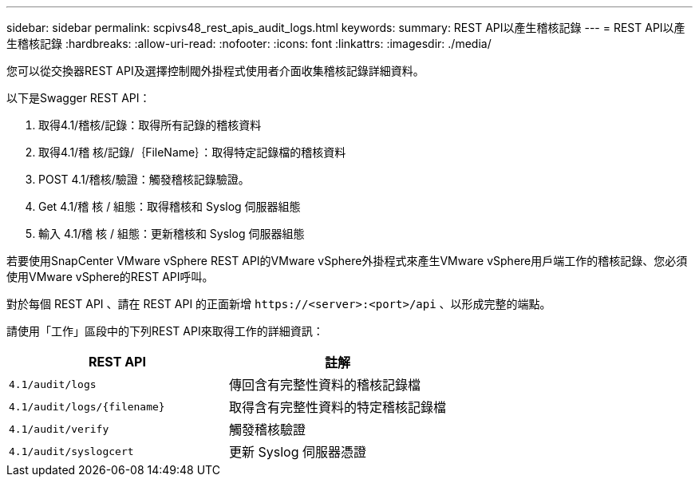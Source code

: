 ---
sidebar: sidebar 
permalink: scpivs48_rest_apis_audit_logs.html 
keywords:  
summary: REST API以產生稽核記錄 
---
= REST API以產生稽核記錄
:hardbreaks:
:allow-uri-read: 
:nofooter: 
:icons: font
:linkattrs: 
:imagesdir: ./media/


[role="lead"]
您可以從交換器REST API及選擇控制閥外掛程式使用者介面收集稽核記錄詳細資料。

以下是Swagger REST API：

. 取得4.1/稽核/記錄：取得所有記錄的稽核資料
. 取得4.1/稽 核/記錄/｛FileName｝：取得特定記錄檔的稽核資料
. POST 4.1/稽核/驗證：觸發稽核記錄驗證。
. Get 4.1/稽 核 / 組態：取得稽核和 Syslog 伺服器組態
. 輸入 4.1/稽 核 / 組態：更新稽核和 Syslog 伺服器組態


若要使用SnapCenter VMware vSphere REST API的VMware vSphere外掛程式來產生VMware vSphere用戶端工作的稽核記錄、您必須使用VMware vSphere的REST API呼叫。

對於每個 REST API 、請在 REST API 的正面新增 `\https://<server>:<port>/api` 、以形成完整的端點。

請使用「工作」區段中的下列REST API來取得工作的詳細資訊：

|===
| REST API | 註解 


| `4.1/audit/logs` | 傳回含有完整性資料的稽核記錄檔 


| `4.1/audit/logs/{filename}` | 取得含有完整性資料的特定稽核記錄檔 


| `4.1/audit/verify` | 觸發稽核驗證 


| `4.1/audit/syslogcert` | 更新 Syslog 伺服器憑證 
|===